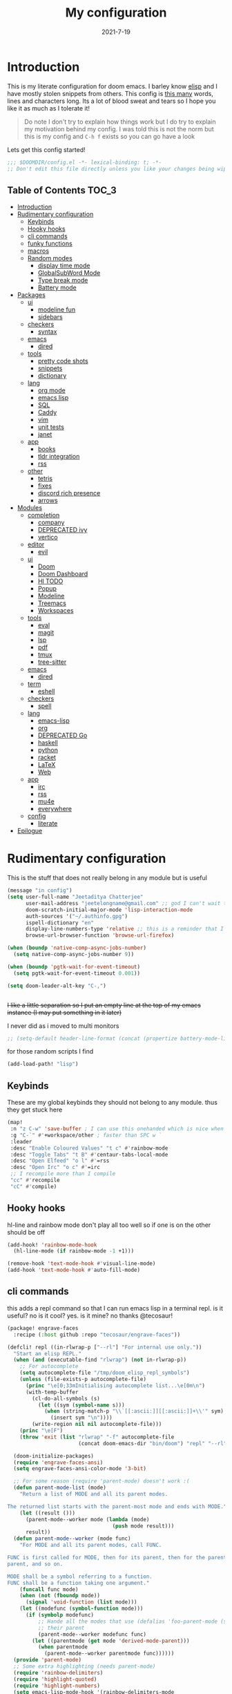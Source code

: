#+TITLE: My configuration
#+date: 2021-7-19
#+STARTUP: content
* Introduction
This is my literate configuration for doom emacs. I barley know [[https://learnxinyminutes.com/docs/elisp/][elisp]]  and I have
mostly stolen snippets from others. This config is [[elisp:(count-words (point-min) (point-max))][this many]] words, lines and
characters long. Its a lot of blood sweat and tears so I hope you like it as much
as I tolerate it!

#+begin_quote
Do note I don't try to explain how things work but I do try to explain my
motivation behind my config. I was told this is not the norm but this is my
config and =C-h f= exists so you can go have a look
#+end_quote

Lets get this config started!
#+BEGIN_SRC emacs-lisp
;;; $DOOMDIR/config.el -*- lexical-binding: t; -*-
;; Don't edit this file directly unless you like your changes being wiped
#+END_SRC

** Table of Contents :TOC_3:
- [[#introduction][Introduction]]
- [[#rudimentary-configuration][Rudimentary configuration]]
  - [[#keybinds][Keybinds]]
  - [[#hooky-hooks][Hooky hooks]]
  - [[#cli-commands][cli commands]]
  - [[#funky-functions][funky functions]]
  - [[#macros][macros]]
  - [[#random-modes][Random modes]]
    - [[#display-time-mode][display time mode]]
    - [[#globalsubword-mode][GlobalSubWord Mode]]
    - [[#type-break-mode][Type break mode]]
    - [[#battery-mode][Battery mode]]
- [[#packages][Packages]]
  - [[#ui][ui]]
    - [[#modeline-fun][modeline fun]]
    - [[#sidebars][sidebars]]
  - [[#checkers][checkers]]
    - [[#syntax][syntax]]
  - [[#emacs][emacs]]
    - [[#dired][dired]]
  - [[#tools][tools]]
    - [[#pretty-code-shots][pretty code shots]]
    - [[#snippets][snippets]]
    - [[#dictionary][dictionary]]
  - [[#lang][lang]]
    - [[#org-mode][org mode]]
    - [[#emacs-lisp][emacs lisp]]
    - [[#sql][SQL]]
    - [[#caddy][Caddy]]
    - [[#vim][vim]]
    - [[#unit-tests][unit tests]]
    - [[#janet][janet]]
  - [[#app][app]]
    - [[#books][books]]
    - [[#tldr-integration][tldr integration]]
    - [[#rss][rss]]
  - [[#other][other]]
    - [[#tetris][tetris]]
    - [[#fixes][fixes]]
    - [[#discord-rich-presence][discord rich presence]]
    - [[#arrows][arrows]]
- [[#modules][Modules]]
  - [[#completion][completion]]
    - [[#company][company]]
    - [[#deprecated-ivy][DEPRECATED ivy]]
    - [[#vertico][vertico]]
  - [[#editor][editor]]
    - [[#evil][evil]]
  - [[#ui-1][ui]]
    - [[#doom][Doom]]
    - [[#doom-dashboard][Doom Dashboard]]
    - [[#hl-todo][Hl TODO]]
    - [[#popup][Popup]]
    - [[#modeline][Modeline]]
    - [[#treemacs][Treemacs]]
    - [[#workspaces][Workspaces]]
  - [[#tools-1][tools]]
    - [[#eval][eval]]
    - [[#magit][magit]]
    - [[#lsp][lsp]]
    - [[#pdf][pdf]]
    - [[#tmux][tmux]]
    - [[#tree-sitter][tree-sitter]]
  - [[#emacs-1][emacs]]
    - [[#dired-1][dired]]
  - [[#term][term]]
    - [[#eshell][eshell]]
  - [[#checkers-1][checkers]]
    - [[#spell][spell]]
  - [[#lang-1][lang]]
    - [[#emacs-lisp-1][emacs-lisp]]
    - [[#org][org]]
    - [[#deprecated-go][DEPRECATED Go]]
    - [[#haskell][haskell]]
    - [[#python][python]]
    - [[#racket][racket]]
    - [[#latex][LaTeX]]
    - [[#web][Web]]
  - [[#app-1][app]]
    - [[#irc][irc]]
    - [[#rss-1][rss]]
    - [[#mu4e][mu4e]]
    - [[#everywhere][everywhere]]
  - [[#config][config]]
    - [[#literate][literate]]
- [[#epilogue][Epilogue]]

* Rudimentary configuration
This is the stuff that does not really belong in any module but is useful
#+BEGIN_SRC emacs-lisp
(message "in config")
(setq user-full-name "Jeetaditya Chatterjee"
      user-mail-address "jeetelongname@gmail.com" ;; god I can't wait to get away from gmail
      doom-scratch-initial-major-mode 'lisp-interaction-mode
      auth-sources '("~/.authinfo.gpg")
      ispell-dictionary "en"
      display-line-numbers-type 'relative ;; this is a reminder that I should try and use relative actions more
      browse-url-browser-function 'browse-url-firefox)

(when (boundp 'native-comp-async-jobs-number)
  (setq native-comp-async-jobs-number 9))

(when (boundp 'pgtk-wait-for-event-timeout)
  (setq pgtk-wait-for-event-timeout 0.001))

(setq doom-leader-alt-key "C-,")


#+END_SRC

+I like a little separation so I put an empty line at the top of my emacs+
+instance (I may put something in it later)+

I never did as i moved to multi monitors
#+BEGIN_SRC emacs-lisp
;; (setq-default header-line-format (concat (propertize battery-mode-line-format 'display '((space :align-to 0))) " ")))
#+END_SRC

for those random scripts I find
#+begin_src emacs-lisp
(add-load-path! "lisp")
#+end_src
** Keybinds
These are my global keybinds they should not belong to any module. thus they
get stuck here
#+BEGIN_SRC emacs-lisp
(map!
 :n "z C-w" 'save-buffer ; I can use this onehanded which is nice when I need to leave or eat or something
 :g "C-`" #'+workspace/other ; faster than SPC w `
 :leader
 :desc "Enable Coloured Values" "t c" #'rainbow-mode
 :desc "Toggle Tabs" "t B" #'centaur-tabs-local-mode
 :desc "Open Elfeed" "o l" #'=rss
 :desc "Open Irc" "o c" #'=irc
 ;; I recompile more than I compile
 "cc" #'recompile
 "cC" #'compile)
#+end_src
** Hooky hooks
hl-line and rainbow mode don't play all too well so if one is on the other
should be off
#+begin_src emacs-lisp
(add-hook! 'rainbow-mode-hook
  (hl-line-mode (if rainbow-mode -1 +1)))
#+end_src

#+BEGIN_SRC emacs-lisp
(remove-hook 'text-mode-hook #'visual-line-mode)
(add-hook 'text-mode-hook #'auto-fill-mode)
#+END_SRC
** cli commands
this adds a repl command so that I can run emacs lisp in a terminal repl. is it
useful? no is it cool? yes. is it mine? no thanks @tecosaur!

#+begin_src emacs-lisp :tangle packages.el
(package! engrave-faces
  :recipe (:host github :repo "tecosaur/engrave-faces"))
#+end_src

#+begin_src emacs-lisp :tangle cli.el
(defcli! repl ((in-rlwrap-p ["--rl"] "For internal use only."))
  "Start an elisp REPL."
  (when (and (executable-find "rlwrap") (not in-rlwrap-p))
    ;; For autocomplete
    (setq autocomplete-file "/tmp/doom_elisp_repl_symbols")
    (unless (file-exists-p autocomplete-file)
      (princ "\e[0;33mInitialising autocomplete list...\e[0m\n")
      (with-temp-buffer
        (cl-do-all-symbols (s)
          (let ((sym (symbol-name s)))
            (when (string-match-p "\\`[[:ascii:]][[:ascii:]]+\\'" sym)
              (insert sym "\n"))))
        (write-region nil nil autocomplete-file)))
    (princ "\e[F")
    (throw 'exit (list "rlwrap" "-f" autocomplete-file
                       (concat doom-emacs-dir "bin/doom") "repl" "--rl")))

  (doom-initialize-packages)
  (require 'engrave-faces-ansi)
  (setq engrave-faces-ansi-color-mode '3-bit)

  ;; For some reason (require 'parent-mode) doesn't work :(
  (defun parent-mode-list (mode)
    "Return a list of MODE and all its parent modes.

The returned list starts with the parent-most mode and ends with MODE."
    (let ((result ()))
      (parent-mode--worker mode (lambda (mode)
                                  (push mode result)))
      result))
  (defun parent-mode--worker (mode func)
    "For MODE and all its parent modes, call FUNC.

FUNC is first called for MODE, then for its parent, then for the parent's
parent, and so on.

MODE shall be a symbol referring to a function.
FUNC shall be a function taking one argument."
    (funcall func mode)
    (when (not (fboundp mode))
      (signal 'void-function (list mode)))
    (let ((modefunc (symbol-function mode)))
      (if (symbolp modefunc)
          ;; Hande all the modes that use (defalias 'foo-parent-mode (stuff)) as
          ;; their parent
          (parent-mode--worker modefunc func)
        (let ((parentmode (get mode 'derived-mode-parent)))
          (when parentmode
            (parent-mode--worker parentmode func))))))
  (provide 'parent-mode)
  ;; Some extra highlighting (needs parent-mode)
  (require 'rainbow-delimiters)
  (require 'highlight-quoted)
  (require 'highlight-numbers)
  (setq emacs-lisp-mode-hook '(rainbow-delimiters-mode
                               highlight-quoted-mode
                               highlight-numbers-mode))
  ;; Pretty print
  (defun pp-sexp (sexp)
    (with-temp-buffer
      (cl-prettyprint sexp)
      (emacs-lisp-mode)
      (font-lock-ensure)
      (with-current-buffer (engrave-faces-ansi-buffer)
        (princ (string-trim (buffer-string)))
        (kill-buffer (current-buffer)))))
  ;; Now do the REPL
  (defvar accumulated-input nil)
  (while t
    (condition-case nil
        (let ((input (if accumulated-input
                         (read-string "\e[31m .\e[0m  ")
                       (read-string "\e[31mλ:\e[0m "))))
          (setq input (concat accumulated-input
                              (when accumulated-input "\n")
                              input))
          (cond
           ((string-match-p "\\`[[:space:]]*\\'" input)
            nil)
           ((string= input "exit")
            (princ "\n") (kill-emacs 0))
           (t
            (condition-case err
                (let ((input-sexp (car (read-from-string input))))
                  (setq accumulated-input nil)
                  (pp-sexp (eval input-sexp))
                  (princ "\n"))
              ;; Caused when sexp in unbalanced
              (end-of-file (setq accumulated-input input))
              (error
               (cl-destructuring-bind (backtrace &optional type data . _)
                   (cons (doom-cli--backtrace) err)
                 (princ (concat "\e[1;31mERROR:\e[0m " (get type 'error-message)))
                 (princ "\n       ")
                 (pp-sexp (cons type data))
                 (when backtrace
                   (print! (bold "Backtrace:"))
                   (print-group!
                    (dolist (frame (seq-take backtrace 10))
                      (print!
                       "%0.74s" (replace-regexp-in-string
                                 "[\n\r]" "\\\\n"
                                 (format "%S" frame))))))
                 (princ "\n")))))))
      ;; C-d causes an end-of-file error
      (end-of-file (princ "exit\n") (kill-emacs 0)))
    (unless accumulated-input (princ "\n"))))
#+end_src
** funky functions
Because this is a literate config I can't re evaluate the buffer using
~eval-buffer~ (bound to =SPC m e b=) so I reload the file after its tangled (usually
on save)
(=m e b= becomes =h r c=)
#+BEGIN_SRC emacs-lisp :tangle autoload.el
;;;###autoload
(defun yeet/reload ()
  "A simple cmd to make reloading my config easier"
  (interactive)
  (load! "config" doom-private-dir)
  (message "Reloaded!"))
#+END_SRC

#+begin_src emacs-lisp
(map! :leader
      "h r c" #'yeet/reload)
#+end_src
some how this function is run on startup? not that I am complaining
#+BEGIN_SRC emacs-lisp :tangle autoload.el
;;;###autoload
(defun henlo ()
  "henlo."
  (interactive)
  (message "henlo"))

(henlo) ;; oh wait thats how

#+END_SRC

I don't have a problem ok I can =M-x stop= at any time
#+begin_src emacs-lisp :tangle autoload.el
;;;###autoload
(defun stop ()
  (interactive)
  (let ((name "*I can quit at any time*"))
    (switch-to-buffer (get-buffer-create name))
    (insert "I can stop at any time\nI am in control")))
#+end_src

thewe awe days whewe i nyeed to quickwy u-uwu a wawge a-amount of text w-wight in emacs
o-onwy wowks on an e-expwicit sewection a-at the moment [[https://github.com/Daniel-Liu-c0deb0t/uwu][this is the pwogwam i
use]] tho it couwd wowk with any uwu pwogwam t-that accepts s-stdin

#+begin_src emacs-lisp :tangle autoload.el
;;;###autoload
(defun uwu (start end)
  "Uwu the text between START and END."
  (interactive "r")
  (let ((str (buffer-substring-no-properties start end)))
    (goto-char start)
    (delete-region start end)
    (insert (format "%s" (shell-command-to-string ;; I have to pipe the text into uwuify unless making a temp-file is more your style
                          (concat "echo "
                                  "'" str "'"
                                  " | " (executable-find "uwuify")))))))
#+end_src

This snippet toggles between a vertical and horizontal window. Like most things
I did not write this I took it from [[https://www.emacswiki.org/emacs/ToggleWindowSplit][here]]
#+begin_src emacs-lisp :tangle autoload.el
;;;###autoload
(defun toggle-window-split ()
  (interactive)
  (if (= (count-windows) 2)
      (let* ((this-win-buffer (window-buffer))
             (next-win-buffer (window-buffer (next-window)))
             (this-win-edges (window-edges (selected-window)))
             (next-win-edges (window-edges (next-window)))
             (this-win-2nd (not (and (<= (car this-win-edges)
                                         (car next-win-edges))
                                     (<= (cadr this-win-edges)
                                         (cadr next-win-edges)))))
             (splitter
              (if (= (car this-win-edges)
                     (car (window-edges (next-window))))
                  'split-window-horizontally
                'split-window-vertically)))
        (delete-other-windows)
        (let ((first-win (selected-window)))
          (funcall splitter)
          (if this-win-2nd (other-window 1))
          (set-window-buffer (selected-window) this-win-buffer)
          (set-window-buffer (next-window) next-win-buffer)
          (select-window first-win)
          (if this-win-2nd (other-window 1))))))
#+end_src

#+begin_src emacs-lisp
(defun ar/consult-apple-search ()
  "Ivy interface for dynamically querying apple.com docs."
  (interactive)
  (require 'request)
  (require 'json)
  (require 'url-http)
  (consult--read "apple docs: "
            (lambda (input)
              (let* ((url (url-encode-url (format "https://developer.apple.com/search/search_data.php?q=%s" input)))
                     (c1-width (round (* (- (window-width) 9) 0.3)))
                     (c2-width (round (* (- (window-width) 9) 0.5)))
                     (c3-width (- (window-width) 9 c1-width c2-width)))
                (let ((request-curl-options (list "-H" (string-trim (url-http-user-agent-string)))))
                   (request url
                     :type "GET"
                     :parser 'json-read
                     :success (cl-function
                               (lambda (&key data &allow-other-keys)
                                 (ivy-update-candidates
                                  (mapcar (lambda (item)
                                            (let-alist item
                                              (propertize
                                               (format "%s   %s   %s"
                                                       (truncate-string-to-width (propertize (or .title "")
                                                                                             'face '(:foreground "yellow")) c1-width nil ?\s "…")
                                                       (truncate-string-to-width (or .description "") c2-width nil ?\s "…")
                                                       (truncate-string-to-width (propertize (string-join (or .api_ref_data.languages "") "/")
                                                                                             'face '(:foreground "cyan1")) c3-width nil ?\s "…"))
                                               'url .url)))
                                          (cdr (car data)))))))
                   0)))
            ;; :action (lambda (selection)
            ;;           (browse-url (concat "https://developer.apple.com"
            ;;                               (get-text-property 0 'url selection))))
            ;; :dynamic-collection t
            ;; :caller 'ar/counsel-apple-search)
  ))

#+end_src

#+begin_src emacs-lisp
(map! :leader
      "w C-t" nil
      "w C-t" #'toggle-window-split)
#+end_src

I need more cats in my life
#+begin_src emacs-lisp
(defvar yeet/insert-cat-width nil
  "the width of the cats")

(defun yeet/insert-cat ()
  (interactive)
  (insert-before-markers
   (shell-command-to-string
    (format "jp2a --width= %s https://cataas.com/cat" (if yeet/insert-cat-width
                                                          yeet/insert-cat-width
                                                        60)))))
#+end_src
** macros
this is a small helper macro that wraps ~with-temp-buffer~ with an implicit call
to ~buffer-string~ I did this as I see this patter all over the place and
#+begin_src emacs-lisp
(defmacro with-temp-buffer! (&rest BODY)
  "A wrapper around `with-temp-buffer' that implicitly calls `buffer-string'
This is in an effort to streamline a very common usecase"
  (declare (indent 0) (debug t))
  `(with-temp-buffer
     (progn ,@BODY)
     (buffer-string)))
#+end_src

#+begin_src emacs-lisp :tangle no
(message "%s" (with-temp-buffer!
                (insert "hello\n")
                (insert "world!")))
#+end_src

#+RESULTS:
: hello
: world!

#+begin_src emacs-lisp
;; I plan on upstreamin this.
(defmacro thread-as (initial-form var &rest forms)
  "Thread INITIAL-FORM through FORMS as VAR to there successor.
Example:
     (thread-as
       5
       my-var
       (+ my-var 20)
       (/ 25 my-var)
       (+ my-var 40))
Is equivalent to:
     (+ (/ 25 (+ 5 20)) 40 )
Note that unlike the other threading macro's that every call needs to
explicitly use the variable."
  `(let* ,(mapcar (lambda (form)
                    (list var form))
                  (cons initial-form forms))
     ,var))

(thread-as 3 my-var (+ 2 my-var) (+ 4 my-var))
#+end_src

** Random modes
*** display time mode
#+begin_src emacs-lisp
(display-time-mode +1)
#+end_src
*** GlobalSubWord Mode
#+begin_src emacs-lisp
(global-subword-mode +1)
#+end_src
*** TODO Type break mode
Type break reminds you too take a break once a certain threshold of keys has
been met. Its nice if its not too frequent
#+begin_src emacs-lisp
(use-package! type-break
  :defer
  :config
  (setq type-break-interval 1800 ;; half an hour between type breaks
        type-break-keystroke-threshold (cons 2000  14000))
  (type-break-mode 1))
#+end_src
*** Battery mode
I like my modeline busy
#+begin_src emacs-lisp
(display-battery-mode 1)
#+end_src
* Packages
I have quite a few packages that I use. These are the packages and there
subsequent configurations.
Here they are organised into the catagories and modules they would be if they
were doom modules
#+BEGIN_SRC emacs-lisp :tangle packages.el
;; -*- no-byte-compile: t; -*-
;;; $DOOMDIR/packages.el
#+END_SRC
** ui
*** modeline fun :modeline:
/whats life without a little colour?/
#+begin_src emacs-lisp :tangle packages.el
(package! nyan-mode)
(package! parrot)
#+end_src

#+begin_src emacs-lisp
(defvar yeet/birds '(default confused emacs nyan rotating science thumbsup))

(use-package! nyan-mode
  :after doom-modeline
  :config
  (setq nyan-bar-length 15
        nyan-wavy-trail t)
  (nyan-mode +1)
  (nyan-start-animation))

(use-package! parrot
  :defer t
  :config
  (parrot-set-parrot-type (nth (random (length yeet/birds)) yeet/birds)) ;; this chooses a random bird on startup
  (parrot-mode +1)
  (parrot-start-animation))

;; (add-to-list 'marginalia-prompt-categories '("bird" . bird))

(defun bird-annotations (cand)
  "Takes a CANDidate (which is a bird) and returns a description of said bird"
  (let ((yeet/birds+annotations (-zip-pairs yeet/birds '("default bird is best bird"
                                                         "they have got the spirit"
                                                         "EMACS BIRD EMACS BIRD"
                                                         "nananananan"
                                                         "you spin me right round right round like a record baby"
                                                         "science bitch!"
                                                         "He is just happy to be here"))))
    (cdr (assoc cand yeet/birds+annotations))))

;; (add-to-list 'marginalia-annotator-registry '(bird bird-annotations))
#+end_src

#+begin_src emacs-lisp :tangle autoload.el
;;;###autoload
(defun yeet/select-bird (bird)
  "Select BIRD from birds"
  (interactive (list (completing-read "Select bird: " birds)))
  (parrot-set-parrot-type bird))
#+end_src
*** sidebars :sidebars:
By virtue of these things I seem to have 3 different sidebars (4 if you include
treemacs) that I have taken a liking to so they get there own sub genre

#+begin_src emacs-lisp
(defun yeet/sidebar-toggle ()
  "toggle both ibuffer and dired sidebars"
  (interactive)
  (ibuffer-sidebar-toggle-sidebar)
  (dired-sidebar-toggle-sidebar))

(map! :leader "o p" nil
      :leader "o p" #'dired-sidebar-toggle-sidebar ;; this is more useful most of the time
      :leader "o P" #'yeet/sidebar-toggle) ;; this is when I need too do some buffer management
#+end_src

**** Dired sidebar
this is a replacement for treemacs. Now don't get me wrong. I like treemacs. Its
great but its /not dired/. This preserves a lot of the dired configuration I could
do and more importantly preserves keys which is nice
#+begin_src emacs-lisp :tangle packages.el
(package! dired-sidebar)
#+end_src

#+begin_src emacs-lisp
;; (after! dired-sidebar (add-hook! 'dired-sidebar-mode-hook (doom-modeline-mode -1)))

(use-package! dired-sidebar
  :defer t
  :commands dired-sidebar-toggle-sidebar
  :config
  (setq dired-sidebar-use-custom-modeline t
        dired-sidebar-should-follow-file t))
#+end_src

**** Ibuffer sidebar
this is the same thing as above made by the same [[https://github.com/jojojames][author]] and it works just like
dired sidebar.. for Ibuffer
#+begin_src emacs-lisp :tangle packages.el
(package! ibuffer-sidebar)
#+end_src

#+begin_src emacs-lisp
(use-package! ibuffer-sidebar
  :commands ibuffer-sidebar-toggle-sidebar
  :defer t)
#+end_src
**** TODO Org Sidebar
this does a bunch of org stuff like break stuff down into headings. there is a
bit of work to be done
#+begin_src emacs-lisp :tangle packages.el
(package! org-sidebar)
#+end_src


#+begin_src emacs-lisp
(use-package! org-sidebar
  :after org)
#+end_src

** checkers
*** syntax
I have swapped out flycheck for flymake for a couple of reasons
- its built in
- its an easy switch
- its probably what doom is going to switch to
- 4th reason
**** Autostart on buffer entry
#+begin_src emacs-lisp
(add-hook! (prog-mode text-mode) #'flymake-mode)

(after! lsp-mode
  (setq lsp-diagnostics-provider :flymake))
#+end_src
**** popon hover
#+begin_src emacs-lisp :tangle packages.el
(package! popon :recipe (:repo "https://codeberg.org/akib/emacs-popon"))
(package! flymake-popon :recipe (:repo "https://codeberg.org/akib/emacs-flymake-popon"))
#+end_src

#+begin_src emacs-lisp
(use-package! flymake-popon
  :hook (flymake-mode . flymake-popon-mode))
#+end_src
**** Flymake Vale
this replaces =:checkers grammer= and parts of =:checkers spell=
#+begin_src emacs-lisp :tangle packages.el
(package! flymake-vale :recipe (:host github :repo "tpeacock19/flymake-vale"))
#+end_src

#+begin_src emacs-lisp
(use-package! flymake-vale
  :hook ((text-mode       . flymake-vale-load)
         (latex-mode      . flymake-vale-load)
         (org-mode        . flymake-vale-load)
         (markdown-mode   . flymake-vale-load)
         (message-mode    . flymake-vale-load)))

(add-hook! 'org-msg-mode-hook
  (setq flymake-vale-file-ext ".org")
  (flymake-vale-load))
#+end_src

**** remove checkdoc in certain buffers
#+begin_src emacs-lisp
(add-hook! 'flymake-mode-hook
  (defun +emacs-lisp-reduce-flymake-errors-in-emacs-config-h ()
    (when (and (bound-and-true-p flymake-mode)
             (eq major-mode 'emacs-lisp-mode)
             (or (not default-directory)
                 (null (buffer-file-name (buffer-base-buffer)))
                 (cl-find-if (doom-partial #'file-in-directory-p default-directory)
                             +emacs-lisp-disable-flycheck-in-dirs)))
      (remove-hook 'flymake-diagnostic-functions #'elisp-flymake-checkdoc))))
#+end_src

** emacs
*** dired :dired:
I want drag and drop so I just wrapped dragon in elisp the drag commands work
wellish
#+begin_src emacs-lisp :tangle packages.el
;; (package! dired-dragon :recipe (:local-repo "~/code/emacs/dired-dragon"
;;                                 :build (:not compile)))
(package! dired-dragon :recipe (:host github :repo "jeetelongname/dired-dragon"
                                :build (:not compile)))
#+end_src

#+begin_src emacs-lisp
(use-package! dired-dragon
  :after dired
  :config
  (map! :map dired-mode-map
        (:prefix "C-s"
         :n "d" #'dired-dragon
         :n "s" #'dired-dragon-stay
         :n "i" #'dired-dragon-individual)))
#+end_src

** tools
*** pretty code shots
i missed the ability to make pretty code shots inside vscode now its come back to
me through this package. its pretty cool and works well (it only does one thing)
#+begin_src emacs-lisp :tangle packages.el
(package! carbon-now-sh)
#+end_src

+i wanted to work with these code images directly in emacs so i brought in eaf to+
+help. do note that there is a bug in the pypi version of the qtwebengine that+
+basically segfaults if you open carbon (and probably other sites) if you install
from the repos tho this problem goes away+

I just went back to firefox since eaf is deprecated in my config
#+begin_src emacs-lisp
(use-package! carbon-now-sh
  :config
  (defun yeet/carbon-use-eaf ()
    (interactive)
    (split-window-right)
    (let ((browse-url-browser-function 'browse-url-firefox))
      (browse-url (concat carbon-now-sh-baseurl "?code="
                          (url-hexify-string (carbon-now-sh--region))))))
  (map! :n "g C-c" #'yeet/carbon-use-eaf))
#+end_src

#+begin_src emacs-lisp :tangle packages.el
;; (package! screenshot. :recipe
;;   (:host github :repo "tecosaur/screenshot"))
#+end_src

#+begin_src emacs-lisp
;; (use-package! screenshot :defer)
#+end_src
*** snippets
I really need to play with snippets more
I need more gremlins
#+begin_src emacs-lisp :tangle packages.el
(package! aas)
(package! tempel)
#+end_src

#+begin_src emacs-lisp
(use-package! aas)
#+end_src
*** dictionary
tecosaurs [[https://github.com/tecosaur/lexic][lexic]] package is now powering my dictionary usage, This configuration
is basically stolen from [[https://tecosaur.github.io/emacs-config/config.html#dictionary][his config]] (like most things)

#+begin_src emacs-lisp :tangle packages.el
(package! lexic)
#+end_src

#+begin_src emacs-lisp
(use-package! lexic
  :commands lexic-search lexic-list-dictionary
  :config
  (map! :map lexic-mode-map
        :n "q" #'lexic-return-from-lexic
        :nv "RET" #'lexic-search-word-at-point
        :n "a" #'outline-show-all
        :n "h" (cmd! (outline-hide-sublevels 3))
        :n "o" #'lexic-toggle-entry
        :n "n" #'lexic-next-entry
        :n "N" (cmd! (lexic-next-entry t))
        :n "p" #'lexic-previous-entry
        :n "P" (cmd! (lexic-previous-entry t))
        :n "E" (cmd! (lexic-return-from-lexic) ; expand
                     (switch-to-buffer (lexic-get-buffer)))
        :n "M" (cmd! (lexic-return-from-lexic) ; minimise
                     (lexic-goto-lexic))
        :n "C-p" #'lexic-search-history-backwards
        :n "C-n" #'lexic-search-history-forwards
        :n "/" (cmd! (call-interactively #'lexic-search))))
#+end_src

#+begin_src emacs-lisp
(defadvice! +lookup/dictionary-definition-lexic (identifier &optional arg)
  "Look up the definition of the word at point (or selection) using `lexic-search'."
  :override #'+lookup/dictionary-definition
  (interactive
   (list (or (doom-thing-at-point-or-region 'word)
             (read-string "Look up in dictionary: "))
         current-prefix-arg))
  (lexic-search identifier nil nil t))
  #+end_src

** lang
*** org mode
**** TODO Company org block
#+begin_src emacs-lisp :tangle packages.el
(package! company-org-block)
#+end_src

#+begin_src emacs-lisp
(use-package! company-org-block
  :after org
  :config
  (setq company-org-block-edit-style 'auto))

(after! org
  (set-company-backend! 'org-mode-hook '(company-org-block company-capf))

  ;; (setq org-babel-load-languages
  ;;       '((elisp   . t)
  ;;         (python  . t)
  ;;         (ruby    . t)
  ;;         (haskell . t)
  ;;         (scheme  . t)
  ;;         (latex   . t)))
  )

#+end_src

**** Org pandoc import
#+begin_src emacs-lisp :tangle packages.el
(package! org-pandoc-import
  :recipe (:host github
           :repo "tecosaur/org-pandoc-import"
           :files ("*.el" "filters" "preprocessors")))
#+end_src

#+begin_src emacs-lisp
(use-package! org-pandoc-import :after org)
#+end_src

**** org roam :org:roam:
#+begin_src emacs-lisp :tangle packages.el
(unpin! org-roam)
(package! websocket)
(package! org-roam-ui :recipe (:host github :repo "org-roam/org-roam-ui" :files ("*.el" "out")))
#+end_src

#+begin_src emacs-lisp
(use-package! websocket
  :after org-roam)

(use-package! org-roam-ui
  :after org-roam
  :config
  (setq org-roam-ui-sync-theme t
        org-roam-ui-follow t
        org-roam-ui-update-on-save t
        org-roam-ui-open-on-start t))
#+end_src
**** org modern

#+begin_src emacs-lisp :tangle packages.el
(package! org-modern)
#+end_src

#+begin_src emacs-lisp
(use-package! org-modern :defer t)
#+end_src
**** org-remark
#+begin_src emacs-lisp :tangle packages.el
(package! org-remark)
#+end_src

#+begin_src emacs-lisp
(use-package! org-remark
   :defer t
   :init
   (map! :g "C-c n m" #'org-remark-mark
         (:after org-remark
          (:map org-remap-mode-map
           (:prefix "C-c n"
            :g "o" #'org-remark-open
            :g "]" #'org-remark-view-next
            :g "[" #'org-remark-view-previous
            :g "r" #'org-remark-remove)))))
#+end_src

*** emacs lisp :emacsLisp:
in the ever growing emacs ecosystem the amount of prefixes you can use are
shrinking and as microcosoms open up and connections need to be reenforced it
all leads us down the slippery slope of ever lengthening prefixes. this godly
package shortens them to make reading code a lot easier
#+begin_src emacs-lisp :tangle packages.el
(package! nameless)
#+end_src

#+begin_src emacs-lisp
(use-package! nameless
  :defer t
  :hook (emacs-lisp-mode-hook . nameless-mode)
  :config
  (setq nameless-global-aliases '(("d" . "doom"))
        nameless-private-prefix t)

  (map! :map emacs-lisp-mode-map
        :localleader
        "i" #'nameless-insert-name))
#+end_src
*** TODO SQL
#+begin_src emacs-lisp
(after! sql
  (add-to-list 'sql-connection-alist
               '(psql (sql-product 'postgres)
                      (sql-port 22)
                      (sql-server (read-from-minibuffer "server ip: ")))))
#+end_src

*** Caddy
Caddy is a webserver with its own file format
#+begin_src emacs-lisp :tangle packages.el
(package! caddyfile-mode)
#+end_src

#+begin_src emacs-lisp
(use-package! caddyfile-mode
  :mode (("Caddyfile\\'" . caddyfile-mode)
         ("caddy\\.conf\\'" . caddyfile-mode)))
#+end_src
*** TODO vim
because sacrilege is fun
(this is mostly a mental exercise but it does work...) I can (alleged) also get lsp
support as well so this may be a fun project to take on
#+begin_src emacs-lisp :tangle packages.el
(package! vimrc-mode)
#+end_src

#+begin_src emacs-lisp
(use-package! vimrc-mode
  :mode "\\.vim$\\'"
  :config)
;; (sp-local-pair 'vimrc-mode "\"" nil :actions :rem))
#+end_src
*** TODO unit tests
While I am in fact an incompetent programmer I do enjoy the sysiphisan task of
writing tests +thanks in no small part to the ease that cucumber makes it+
I was so ready to use it but it did not want too work with my ruby project :(

#+begin_src emacs-lisp :tangle packages.el
(package! feature-mode)
#+end_src

#+begin_src emacs-lisp
(use-package! feature-mode
  :mode "\\.feature$\\'")
#+end_src
*** COMMENT Brainfuck
me get errors need fix
#+begin_src emacs-lisp :tangle packages.el
(package! brainfuck-mode)
#+end_src

#+begin_src emacs-lisp
(use-package! brainfuck-mode
  :mode "\\.bf$\\'")
#+end_src
*** janet
#+begin_src emacs-lisp :tangle packages.el
(package! janet-mode :recipe
  (:host github :repo "ALSchwalm/janet-mode"))
#+end_src

#+begin_src emacs-lisp
(use-package! janet-mode
  :mode "\\.janet$\\'")
#+end_src

** app
*** books :books:
I am starting to read more books and papers online so it makes sense to include
improve the experience somewhat
#+begin_src emacs-lisp :tangle packages.el
(package! nov)
(package! calibredb)
(package! olivetti)
(package! mixed-pitch)
#+end_src

Calibredb provides a nice interface for exploring adding and working with ebooks
I have stolen most of these keybinding from [[https://tecosaur.github.io/emacs-config/config.html#ebooks][@tecosaur]] (thanks for doing this
work so I don't have to) I have slightly modified them though to fit my needs.
#+begin_src emacs-lisp
(use-package! calibredb
  :defer t
  :config
  (setq calibredb-root-dir "~/Documents/reading/calibre"
        calibredb-db-dir   (expand-file-name "metadata.db" calibredb-root-dir))
  ;; the view for all books
  (map! :map calibredb-search-mode-map
        :ne "?" #'calibredb-entry-dispatch
        :ne "a" nil
        :ne "a" #'calibredb-add
        :ne "A" nil
        :ne "A" #'calibredb-add-dir
        :ne "." #'calibredb-open-dired
        :ne "e" #'calibredb-export-dispatch
        :ne "m" #'calibredb-mark-at-point
        :ne "o" #'calibredb-find-file
        :ne "O" #'calibredb-find-file-other-frame
        :ne "q" #'calibredb-search-quit
        :ne "s" nil
        :ne "s" #'calibredb-sort-dispatch
        :ne "S" #'calibredb-set-metadata-dispatch
        :ne "u" #'calibredb-unmark-at-point
        :ne "V" #'calibredb-open-file-with-default-tool
        :ne [tab] #'calibredb-toggle-view-at-point)
  ;; the veiw for one book
  (map! :map calibredb-show-mode-map
        :ne [mouse-3] #'calibredb-search-mouse
        :ne "RET" #'calibredb-find-file
        :ne "?" #'calibredb-dispatch
        :ne "a" #'calibredb-add
        :ne "A" #'calibredb-add-dir
        :ne "c" #'calibredb-clone
        :ne "d" #'calibredb-remove
        :ne "D" #'calibredb-remove-marked-items
        :ne "j" #'calibredb-next-entry
        :ne "k" #'calibredb-previous-entry
        :ne "l" #'calibredb-virtual-library-list
        :ne "L" #'calibredb-library-list
        :ne "n" #'calibredb-virtual-library-next
        :ne "N" #'calibredb-library-next
        :ne "p" #'calibredb-virtual-library-previous
        :ne "P" #'calibredb-library-previous
        :ne "s" #'calibredb-set-metadata-dispatch
        :ne "S" #'calibredb-switch-library
        :ne "o" #'calibredb-find-file
        :ne "O" #'calibredb-find-file-other-frame
        :ne "v" #'calibredb-view
        :ne "V" #'calibredb-open-file-with-default-tool
        :ne "." #'calibredb-open-dired
        :ne "b" #'calibredb-catalog-bib-dispatch
        :ne "e" #'calibredb-export-dispatch
        :ne "r" #'calibredb-search-refresh-and-clear-filter
        :ne "R" #'calibredb-search-clear-filter
        :ne "q" nil
        :ne "q" #'calibredb-search-quit
        :ne "m" #'calibredb-mark-and-forward
        :ne "f" #'calibredb-toggle-favorite-at-point
        :ne "x" #'calibredb-toggle-archive-at-point
        :ne "h" #'calibredb-toggle-highlight-at-point
        :ne "u" #'calibredb-unmark-and-forward
        :ne "i" #'calibredb-edit-annotation
        :ne "DEL" #'calibredb-unmark-and-backward
        :ne [backtab] #'calibredb-toggle-view
        :ne [tab] #'calibredb-toggle-view-at-point
        :ne "M-n" #'calibredb-show-next-entry
        :ne "M-p" #'calibredb-show-previous-entry
        :ne "/" #'calibredb-search-live-filter
        :ne "M-t" #'calibredb-set-metadata--tags
        :ne "M-a" #'calibredb-set-metadata--author_sort
        :ne "M-A" #'calibredb-set-metadata--authors
        :ne "M-T" #'calibredb-set-metadata--title
        :ne "M-c" #'calibredb-set-metadata--comments))

(defun +book/quit ())

(defun =book ()
  (interactive)
  (if (featurep! :ui workspaces)
      (progn
        (+workspace-switch "*book*" t)
        (doom/switch-to-scratch-buffer)
        (calibredb)
        (+workspace/display))
    (calibredb)))

;; I read books more than I read files in my buffer
(map! :leader
      "ob" nil
      "ob" #'=book
      "oB" #'browse-url-of-file)
#+end_src

#+RESULTS:
: browse-url-of-file

Nov is how we do the reading!
I don't configre it too much for the time being though I do plan on adding a
setup function that changes the theme and makes it pretty
#+begin_src emacs-lisp
(use-package! nov
  :mode ("\\.epub\\'" . nov-mode)
  :config
  (add-hook! 'nov-mode-hook #'olivetti-mode ;; Centers the text making it easier to read
    (mixed-pitch-mode +1)
    (defun yeet/nov-setup ()
      (setq-local olivetti-body-width 125))))

(after! olivetti)
#+end_src

#+RESULTS:
*** tldr integration
Ever wanted to.. not read a man page? me too. tldr is a good middle ground between
a lot of useless information and .. no information. Now in emacs!
#+BEGIN_SRC emacs-lisp :tangle packages.el
(package! tldr)
#+END_SRC

#+begin_src emacs-lisp
(use-package! tldr
  :config
  (setq tldr-directory-path (expand-file-name "tldr/" doom-etc-dir)) ;; don't be cluttering my work tree
  (setq tldr-enabled-categories '("common" "linux")))
#+end_src
*** rss
#+begin_src emacs-lisp :tangle packages.el
(package! elfeed-tube :recipe (:host github :repo "karthink/elfeed-tube"))
#+end_src

#+begin_src emacs-lisp
(use-package elfeed-tube
  :after elfeed
  :config
  (setq elfeed-tube-auto-fetch-p t) ;;  t is auto-fetch (default)
  (elfeed-tube-setup)

  :bind (:map elfeed-show-mode-map
         ("F" . elfeed-tube-fetch)
         ([remap save-buffer] . elfeed-tube-save)
         :map elfeed-search-mode-map
         ("F" . elfeed-tube-fetch)
         ([remap save-buffer] . elfeed-tube-save)))
#+end_src
** other
*** tetris
who does not like a good game of tetris
#+begin_src emacs-lisp
;; center the board
(add-hook! 'tetris-mode-hook
           (defun yeet/center-tetris ()
             (setq-local olivetti-body-width 102)
             (olivetti-mode +1)))

(map! :after tetris
      :map tetris-mode-map
      :n "g" #'tetris-move-bottom
      :n "n" #'tetris-start-game
      :n "p" #'tetris-pause-game)
#+end_src

*** fixes
#+begin_src emacs-lisp :tangle packages.el
(package! xref :pin "a82f459b37b31546bf274388baf8aca79e9c30d9")
#+end_src

#+begin_src emacs-lisp :tangle packages.el
(package! gitconfig-mode
  :recipe (:host github :repo "magit/git-modes"
           :files ("gitconfig-mode.el")))
(package! gitignore-mode
  :recipe (:host github :repo "magit/git-modes"
           :files ("gitignore-mode.el")))

;; This is temporarily necessary due to an unrelated bug.
(unpin! gitignore-mode gitconfig-mode)
#+end_src
*** discord rich presence
Why use emacs when you can't tell everyone your using emacs?
I am now using elcord because.. peer pressure? I don't know but the config is
nice
#+begin_src emacs-lisp :tangle packages.el
(package! elcord)
#+end_src
I use non daemon sessions for testing I would much rather it would not be used
(and block the closing of emacs)

#+begin_src emacs-lisp
(when (daemonp)
  (use-package! elcord ;; FIXME: flatpak discord can't pick up the calls :(
    :config
    (defun yeet/elcord-buffer-info ()
      "Get the buffer name or whether we are editing it or not and return a formatted string."
      (format "%s %s" (if buffer-read-only
                          "Reading"
                        "Editing")
              (buffer-name)))

    (setq elcord-quiet t
          elcord-use-major-mode-as-main-icon nil
          elcord-show-small-icon t
          elcord-buffer-details-format-function #'yeet/elcord-buffer-info)

    (elcord-mode +1)))
#+end_src
*** arrows
#+begin_src emacs-lisp :tangle packages.el
(package! arr :recipe (:local-repo "~/code/emacs/arrows"))
#+end_src

* Modules
These are the configurations for the doom specific modules. some are big like
mu4e, some are small like dired. some are well sized. They are all loved tho!
(except the deprecated ones.)
** completion :completion:
*** company :company:
Deals with completions something I like. I elect for manual completion but
defer the idle delay for those real brain fart seconds
#+BEGIN_SRC emacs-lisp
(after! company
  (setq company-idle-delay 6 ; I like my autocomplete like my tea. Mostly made by me but appreciated when someone else makes it for me
        ;; company-minimum-prefix-length 2
        company-show-numbers t))
#+END_SRC
*** DEPRECATED ivy :ivy:
Ivy is nice but +selectrum+ vertico is my friend
#+BEGIN_SRC emacs-lisp
(after! ivy
  (setq ivy-height 20
        ivy-wrap nil
        ivy-magic-slash-non-match-action t)
  (add-to-list 'ivy-re-builders-alist '(counsel-projectile-find-file . ivy--regex-plus)))
#+END_SRC

this is to make prescient a little more intelligent
#+BEGIN_SRC emacs-lisp
(setq-default history-length 10000)
(setq-default prescient-history-length 10000)
#+END_SRC
*** vertico :vertico:
#+begin_src emacs-lisp
(defvar-local consult-toggle-preview-orig nil)

(defun consult-toggle-preview ()
  "Command to enable/disable preview."
  (interactive)
  (if consult-toggle-preview-orig
      (setq consult--preview-function consult-toggle-preview-orig
            consult-toggle-preview-orig nil)
    (setq consult-toggle-preview-orig consult--preview-function
          consult--preview-function #'ignore)))

;; Bind to `vertico-map' or `selectrum-minibuffer-map'
(after! vertico
  (define-key vertico-map (kbd "M-o c") #'consult-toggle-preview))
#+end_src
**** marginalia
These are some small tweaks to marginalia I will probably add more as its kind
of fun!
#+begin_src emacs-lisp
(defun yeet/face-annotator (cand)
  "Annotate faces with dummy text and face documentation"
  (when-let (sym (intern-soft cand))
    (marginalia--fields
     ("The Quick Brown Fox Jumped Over The Lazy Dog" :face sym)
     ((documentation-property sym 'face-documentation)
      :truncate marginalia-truncate-width :face 'marginalia-documentation))))

(after! marginalia
  (add-to-list 'marginalia-annotator-registry
               '(face yeet/face-annotator marginalia-annotate-face builtin none)))
#+end_src
** editor :editor:
*** evil :evil:
Frankly I don't know why this is not default
(it automatically switches to a split)
#+BEGIN_SRC emacs-lisp
(after! evil
  (setq evil-split-window-below  t
        evil-vsplit-window-right t
        evil-disable-insert-state-bindings t
        evil-want-fine-undo t))
#+END_SRC
** ui :ui:
*** Doom :doom:
This is the main module to say what Doom looks like! I put all of my font
settings and all of that fun stuff here

+Inconsolata is the best font that *I* have used... but it does not italic well.+
+if you do know of a better way. do get in touch!+

Iosevka is my new best friend

#+BEGIN_SRC emacs-lisp
 ;; Change out fonts quickly
 (setq yeet/font-name "Iosevka")

 (setq! doom-font (font-spec :family yeet/font-name :size 16)
        doom-big-font (font-spec :family yeet/font-name :size 25)
        doom-variable-pitch-font (font-spec :family "Merriweather" :size 17))

;; HACK to get rid of weird black circles in mu4e screen.
 (delete "Noto Emoji" doom-emoji-fallback-font-families)
 (delete "Noto Color Emoji" doom-emoji-fallback-font-families)
#+end_src

the comments for horizon are borderline unreadable so now we have brighter
comments
#+begin_src emacs-lisp
(after! doom-themes
  (setq! doom-themes-enable-bold t
         doom-themes-enable-italic t
         doom-horizon-brighter-comments t
         doom-flatwhite-brighter-modeline t))
#+end_src

I wanted my comments and keywords to be italics.
#+begin_src  emacs-lisp
(custom-set-faces!
  '(font-lock-comment-face :slant italic)
  '(font-lock-keyword-face :slant italic))
#+END_SRC

My theme
this will load up 2 different themes one for the terminal and one for the gui.
turns out that the emacs client works differently so this is not something that
I can use... still works tho
#+begin_src emacs-lisp :tangle packages.el
(package! horizon-theme)
(unpin! doom-themes)
(package! tao-theme)
#+end_src

#+BEGIN_SRC emacs-lisp
(setq doom-theme (if (or (daemonp) (display-graphic-p))
                     'doom-horizon
                   'horizon))

(use-package! tao-theme ; messing around with tao
  :defer
  :config
  (setq tao-theme-use-sepia t
        tao-theme-sepia-depth 50))

;; (setq doom-theme 'tao-yang)
#+end_src

*** Doom Dashboard :dashboard:

my splash image can be found [[https://github.com/jeetelongname/doom-banners ][here]]
#+BEGIN_SRC emacs-lisp
(setq fancy-splash-image "~/code/other/doom-banners/splashes/emacs/emacs-gnu-logo.png")
#+END_SRC

A futile reminder to get back to work
#+begin_src emacs-lisp
(add-hook! '+doom-dashboard-functions :append
  (insert "\n" (+doom-dashboard--center +doom-dashboard--width "Get back to work")))
#+end_src

This is again stolen from Tecosaur. All it does is insert a little message from
a couple of online apis.
#+begin_src emacs-lisp
(defvar phrase-api-url
  (nth (random 3)
       '(("https://corporatebs-generator.sameerkumar.website/" :phrase)
         ("https://useless-facts.sameerkumar.website/api" :data)
         ("https://dev-excuses-api.herokuapp.com/" :text))))

(defmacro phrase-generate-callback (token &optional format-fn ignore-read-only callback buffer-name)
  `(lambda (status)
     (unless (plist-get status :error)
       (goto-char url-http-end-of-headers)
       (let ((phrase (plist-get (json-parse-buffer :object-type 'plist) (cadr phrase-api-url)))
             (inhibit-read-only ,(when (eval ignore-read-only) t)))
         (setq phrase-last (cons phrase (float-time)))
         (with-current-buffer ,(or (eval buffer-name) (buffer-name (current-buffer)))
           (save-excursion
             (goto-char (point-min))
             (when (search-forward ,token nil t)
               (with-silent-modifications
                 (replace-match "")
                 (insert ,(if format-fn format-fn 'phrase)))))
           ,callback)))))

(defvar phrase-last nil)
(defvar phrase-timeout 5)

(defmacro phrase-insert-async (&optional format-fn token ignore-read-only callback buffer-name)
  `(let ((inhibit-message t))
     (if (and phrase-last
              (> phrase-timeout (- (float-time) (cdr phrase-last))))
         (let ((phrase (car phrase-last)))
           ,(if format-fn format-fn 'phrase))
       (url-retrieve (car phrase-api-url)
                     (phrase-generate-callback ,(or token "\ufeff") ,format-fn ,ignore-read-only ,callback ,buffer-name))
       ;; For reference, \ufeff = Zero-width no-break space / BOM
       ,(or token "\ufeff"))))

(defun doom-dashboard-phrase ()
  (phrase-insert-async
   (progn
     (setq-local phrase-position (point))
     (mapconcat
      (lambda (line)
        (+doom-dashboard--center
         +doom-dashboard--width
         (with-temp-buffer
           (insert-text-button
            line
            'action
            (lambda (_)
              (setq phrase-last nil)
              (+doom-dashboard-reload t))
            'face 'doom-dashboard-menu-title
            'mouse-face 'doom-dashboard-menu-title
            'help-echo "Random phrase"
            'follow-link t)
           (buffer-string))))
      (split-string
       (with-temp-buffer
         (insert phrase)
         (setq fill-column (min 70 (/ (* 2 (window-width)) 3)))
         (fill-region (point-min) (point-max))
         (buffer-string))
       "\n")
      "\n"))
   nil t
   (progn
     (goto-char phrase-position)
     (forward-whitespace 1))
   +doom-dashboard-name))

(defadvice! doom-dashboard-widget-loaded-with-phrase ()
  :override #'doom-dashboard-widget-loaded
  (setq line-spacing 0.2)
  (insert
   "\n\n"
   (propertize
    (+doom-dashboard--center
     +doom-dashboard--width
     (doom-display-benchmark-h 'return))
    'face 'doom-dashboard-loaded)
   "\n"
   (doom-dashboard-phrase)
   "\n"))
#+end_src

I removed the helpful menu. I only use it for.. nothing. lets make it C L E A N
#+begin_src emacs-lisp
(remove-hook '+doom-dashboard-functions #'doom-dashboard-widget-shortmenu)
(setq-hook! '+doom-dashboard-mode-hook evil-normal-state-cursor (list nil))
#+end_src
*** Hl TODO
I want a done face for TODO's that are now done ala org mode
#+begin_src emacs-lisp
(after! hl-todo
  (add-to-list 'hl-todo-keyword-faces `("DONE" org-done bold)))
#+end_src
*** Popup
#+begin_src emacs-lisp
;; (set-popup-rule! "\\*info*\\" :side 'right)
#+end_src
*** Modeline :modeline:
My modeline does a lot...
#+BEGIN_SRC emacs-lisp
(after! doom-modeline
  (setq doom-modeline-buffer-file-name-style 'auto
        doom-modeline-height 30
        doom-modeline-icon t
        doom-modeline-modal-icon nil
        doom-modeline-env-version t
        doom-modeline-buffer-modification-icon t
        doom-modeline-enable-word-count t
        doom-modeline-continuous-word-count-modes '(text-mode)
        doom-modeline-icon (display-graphic-p)
        doom-modeline-persp-name t
        doom-modeline-persp-icon t
        doom-modeline-github t
        doom-modeline-mu4e t))
#+END_SRC
This was all for a little padding. I could remove the stuff I don't need but
whats the fun in that?

#+begin_src emacs-lisp
(after! doom-modeline
  (doom-modeline-def-modeline 'main
    '(bar workspace-name window-number modals matches buffer-info remote-host buffer-position word-count parrot selection-info)
    '(misc-info vcs persp-name grip irc mu4e github debug repl lsp minor-modes input-method indent-info buffer-encoding checker major-mode process " " bar " ")))
#+end_src

I stole this from @tecosaur Its frankly a great addition (this is a theme
throughout @tecosaurs config)
As we expect that the encoding is UTF-8 we remove it from the modeline untill we
get something that is not normal
#+BEGIN_SRC emacs-lisp

(defun doom-modeline-conditional-buffer-encoding ()
  "We expect the encoding to be LF UTF-8, so only show the modeline when this is not the case"
  (setq-local doom-modeline-buffer-encoding
              (unless (or (eq buffer-file-coding-system 'utf-8-unix)
                          (eq buffer-file-coding-system 'utf-8)))))

(add-hook! 'after-change-major-mode-hook #'doom-modeline-conditional-buffer-encoding)
#+END_SRC

the persp name was too dark for my liking
#+begin_src emacs-lisp
(custom-set-faces! `(doom-modeline-persp-name :foreground ,(doom-color 'red) :weight bold )
  `(doom-modeline-buffer-modified   :foreground ,(doom-color 'orange))
  `(doom-modeline-buffer-major-mode :foreground ,(doom-color 'blue)))
#+end_src

*** Treemacs :treemacs:sidebars:
this provides a vscode like sidebar. I actually use dired a lot more but I guess
its still useful for presentation's (dired sidebar is actually all I need)
#+BEGIN_SRC emacs-lisp
(after! treemacs
  (setq +treemacs-git-mode 'extended
        treemacs-width 30))
#+END_SRC
*** Workspaces :workspaces:
This hot little number shows the workspaces whenever =SPC TAB= is hit. it makes
=SPC TAB TAB= redundant. I then remap it too something a little more useful

Thanks too @igorlamedia for it
#+begin_src emacs-lisp
(defadvice! rigor/which-key-show-workspace (orig-fun &rest pages-obj)
  "Show my workspaces in the echo thingy"
  :around #'which-key--process-page
  (let ((out (apply orig-fun pages-obj))
        (prefix-title (which-key--pages-prefix-title (car pages-obj))))
    (if (not (string-equal prefix-title "workspace"))
        out
      (cons (car out)
            (lambda ()
              (funcall (cdr out))
              (which-key--echo (concat (current-message) " " (+workspace--tabline))))))))

(map! :leader "TAB TAB" nil
      :leader "TAB TAB" #'+workspace/switch-to)
#+end_src
** tools :tools:
*** eval :eval:
I did not like the overlay as its greyed self so I picked something that would
stick out a little more
#+begin_src emacs-lisp
(custom-set-faces! `(eros-result-overlay-face
                     :foreground ,(doom-color 'violet)))
#+end_src

#+begin_src emacs-lisp
(after! eros
  (setq eros-eval-result-prefix "->  "))
#+end_src
*** magit
#+begin_src emacs-lisp
(map! :leader "gw" #'magit-worktree)
#+end_src
*** lsp :lsp:
file watchers crash emacs. I never know what they do anyway
#+begin_src emacs-lisp
(setq lsp-enable-file-watchers nil)

;; I also don't want suggested servers
(after! lsp-mode
  (setq lsp-enable-suggest-server-download nil))
#+end_src
*** pdf :pdf:
custom modeline for pdf files stolen from tecosaur and hopefully it will become
a default
#+begin_src emacs-lisp :tangle packages.el
(unpin! pdf-tools)
#+end_src

#+begin_src emacs-lisp
(after! (pdf-tools doom-modeline)
  (doom-modeline-def-segment pdf-icon
    (concat
     (doom-modeline-spc)
     (doom-modeline-icon 'octicon "file-pdf" nil nil
                         :face (if (doom-modeline--active)
                                   'all-the-icons-red
                                 'mode-line-inactive)
                         :v-adjust 0.02)))

  (doom-modeline-def-segment buffer-name
    (concat
     (doom-modeline-spc)
     (doom-modeline--buffer-name)))

  (defun doom-modeline-update-pdf-pages ()
    "Update PDF pages."
    (setq doom-modeline--pdf-pages
          (concat " P"
                  (number-to-string (eval `(pdf-view-current-page)))
                  (propertize (concat "/" (number-to-string (pdf-cache-number-of-pages))) 'face 'doom-modeline-buffer-minor-mode))))

  (doom-modeline-def-segment pdf-pages
    "Display PDF pages."
    (if (doom-modeline--active) doom-modeline--pdf-pages
      (propertize doom-modeline--pdf-pages 'face 'mode-line-inactive)))

  (doom-modeline-def-modeline 'pdf
    '(bar window-number matches pdf-pages pdf-icon buffer-name)
    '(misc-info major-mode process vcs))

  (defun doom-set-pdf-modeline-h ()
    "sets the pdf modeline"
    (doom-modeline-set-modeline 'pdf))

  (add-hook! 'pdf-view-mode-hook 'doom-set-pdf-modeline-h))
#+end_src

*** tmux :tmux:
Sadly I can't live in emacs entirely. I have to use an outside terminal
this just makes it a little easier to orchestrate  my life in emacs
#+begin_src emacs-lisp
(after! evil
  (evil-ex-define-cmd "run" #'+tmux:run))
#+end_src
*** tree-sitter :treesitter:
current hack in testing
#+begin_src emacs-lisp
(after! tree-sitter
  (pushnew! tree-sitter-major-mode-language-alist
            '(scss-mode . css)))

(after! evil-textobj-tree-sitter
  (pushnew! evil-textobj-tree-sitter-major-mode-language-alist
            '(scss-mode . css)))
#+end_src

#+begin_src emacs-lisp :tangle packages.el
(package! hideshow-tree-sitter
  :recipe
  (:local-repo "~/code/emacs/hideshow-tree-sitter"
   :files ( "*.el" "queries")))

(package! tree-sitter-playground :recipe (:local-repo "~/code/emacs/tree-sitter-playground"
                                          :build (:not compile)))
#+end_src

#+begin_src emacs-lisp
(use-package! hideshow-tree-sitter :after tree-sitter)
(use-package! tree-sitter-playground
  :after tree-sitter
  :config
  (setq tree-sitter-playground-jump-buttons t
        tree-sitter-playground-highlight-jump-region t))
#+end_src

The yellow used for function calls was the same colour used for strings (in
~doom-horizon~) so I changed it to blue for parity with function definition
#+begin_src emacs-lisp
(custom-set-faces!  `(tree-sitter-hl-face:function.call :foreground ,(doom-color 'blue)))

(after! evil-textobj-tree-sitter
  (map! (:map +tree-sitter-outer-text-objects-map
         "m" (+tree-sitter-get-textobj "import"
                                       '((python-mode . [(import_statement) @import])
                                         (rust-mode . [(use_declaration) @import]))))))
#+end_src

** emacs :emacs:
*** dired :dired:
If I open 2 instances of dired in two different locations then move/copy/symlink
a file. dired will point the move to the other location
#+begin_src emacs-lisp
(setq dired-dwim-target t)
#+end_src

I don't need all the file information all the time. thus I hide it by default
I may configure it too show some but not all (like the date)

#+begin_quote
Do note you can use =(= to toggle the information
#+end_quote

#+begin_src emacs-lisp
(add-hook! 'dired-mode-hook #'dired-hide-details-mode)
#+end_src

work on something to put in the dired header line
#+begin_src emacs-lisp
;; (setq-hook! 'dired-mode-hook
;;   header-line-format (concat (propertize )))
#+end_src
** term :term:
*** eshell :eshell:
eshell is a repl like shell. it works like a shell but you can use elisp in line
and it does not handle tui apps (like htop) usually defering to ~ansi-term~
#+begin_src emacs-lisp
(set-eshell-alias!
 "cls" "clear") ; this is what I use in my regular shell
#+end_src

**** TODO Shell prompt
Lets port my [[https://github.com/jeetelongname/yeet-theme][shell prompt]] for eshell
#+begin_src emacs-lisp
(defun yeet/current-git-branch ()
  "liteally just to change the format string"
  (let ((fstring " (%s)"))
    (cl-destructuring-bind (status . output)
        (doom-call-process "git" "symbolic-ref" "-q" "--short" "HEAD")
      (if (equal status 0)
          (format fstring output)
        (cl-destructuring-bind (status . output)
            (doom-call-process "git" "describe" "--all" "--always" "HEAD")
          (if (equal status 0)
              (format fstring output)
            ""))))))

(defun yeet/prompt-function ()
  (concat tramp-default-host ":"
          (format-time-string "(%a %d)")
          (yeet/current-git-branch)
          (propertize " ᐅ" 'face (if (zerop eshell-last-command-status) 'success 'error))
          " "))

;; (setq eshell-prompt-function #'yeet/prompt-function)
;; (setq eshell-prompt-regexp "\\.+:\\(\\.+\\)\\.+ᐅ ")
#+end_src
** checkers :checkers:
*** spell :spell:
This readds the functionality of spelling on =return=
#+begin_src emacs-lisp
(map! (:after spell-fu
       (:map override ;; HACK spell-fu does not define a modemap
        :n [return]
        (cmds! (memq 'flymake-error-face (face-at-point nil t))
               #'+spell/correct))))
#+end_src

** lang :lang:
*** emacs-lisp
#+begin_src emacs-lisp
(add-to-list '+emacs-lisp-disable-flycheck-in-dirs "~/code/emacs/tutorial")
#+end_src

*** org :org:
Org mode. our favorite plain text markup format! these are my configurations for
it

#+BEGIN_SRC emacs-lisp
(setq org-directory "~/org-notes/")
(after! org
  (setq org-todo-keywords
        '((sequence "TODO(t)" "PROJ(p)" "LOOP(r)" "NEXT(n)" "WAIT(w)" "HOLD(h)" "IDEA(i)" "+DAY(+)" "TODAY(T)" "BLOG(B)" "|" "DONE(d)" "KILL(k)")
          (sequence "[ ](b)" "[-](S)" "[?](W)" "|" "[X](D)")
          (sequence "|" "OKAY(o)" "YES(y)" "NO(n)")))

  (setq org-agenda-files (seq-map
                          (lambda (x)
                            (concat org-directory x))
                          '("tasks.org" "blog-ideas.org" "hitlist.org")) ;; FIXME make it more specific
        org-hide-emphasis-markers nil ;; this makes org feel more like a proper document and less like a mark up format
        org-startup-with-latex-preview t)

  (when (featurep! :lang org +pretty) ;; I used to use the +pretty flag but I now don't thus the `when'
    (setq org-fancy-priorities-list '("⚡" "⬆" "⬇" "☕")
          org-superstar-headline-bullets-list '("⁕" "܅" "⁖" "⁘" "⁙" "⁜"))))
#+end_src

As org has a lot of subheading's I wanted to tweak stuff ever so slightly thus
here we are. do note that I have copied all of the foreground info over that
because the ~inherit~ value (setter?, key? idk) did not exist until I looked it
up it would have looked like ~..:inherit outline-x~ where x is the level of the
heading you want to change. This just locks me into the horizon colour scheme
but there are worst things. The better way would be to change ~outline-x~
directly
#+begin_src emacs-lisp
(custom-set-faces!
  `(org-date :foreground ,(doom-color 'violet))
  '(org-document-title :height 1.75 :weight bold)
  `(org-level-1 :foreground ,(doom-color 'blue) :height 1.3 :weight normal)
  `(org-level-2 :foreground ,(doom-color 'grey) :height 1.1 :weight normal)
  `(org-level-3 :foreground ,(doom-color 'violet) :height 1.0 :weight normal)
  `(org-level-4 :foreground ,(doom-color 'cyan)   :height 1.0 :weight normal)
  `(org-level-5 :foreground ,(doom-color 'grey) :weight normal)
  `(org-level-6 :foreground ,(doom-color 'blue) :weight normal))
#+END_SRC

#+BEGIN_SRC emacs-lisp
(after! org-capture
  (setq org-capture-templates
        '(("n" "Note" entry (file+olp+datetree "slipbox.org") "**** %T %?" :prepend t :kill-buffer t)
          ("t" "Task" entry (file+headline "tasks.org" "Inbox") "**** TODO %U %?\n%i" :prepend t :kill-buffer t)
          ("b" "Blog" entry (file+headline "blog-ideas.org" "Ideas") "**** +DAY  %?\n%i" :prepend t :kill-buffer t)
          ("U" "UTCR" entry (file+headline "UTCR-TODO.org" "Tasks") "**** TODO %?\n%i" :prepend t :kill-buffer t))))
#+END_SRC

Cooking in org has never been this easy!
FIXME
#+begin_src emacs-lisp
;; (use-package! org-cook
;;   :after org)
#+end_src
Below you will see a configuration for roam and journal. The reason I have both
is because I make 2 kinds of notes. one is for my head (which are linear) and
the other is for my school (which are non linear) roam has been a god sent for
note taking while journal has been a god sent for just getting my thoughts out
on paper I recommend both
**** Roam
#+begin_src emacs-lisp
(setq org-roam-directory (concat org-directory "roam/")
      org-roam-db-location (concat org-roam-directory ".org-roam.db"))
#+end_src

I dislike having org roam buffers litter my workspaces so I just force them into
there own workspace for ease and peace of mind
#+begin_src emacs-lisp
(defadvice! yeet/org-roam-in-own-workspace-a (&rest _)
  "Open all roam buffers in there own workspace."
  :before #'org-roam-node-find
  :before #'org-roam-node-random
  :before #'org-roam-buffer-display-dedicated
  :before #'org-roam-buffer-toggle
  (when (featurep! :ui workspaces)
    (+workspace-switch "*roam*" t)))
#+end_src
**** Journal
I don't need people snooping into my thoughts
#+begin_src emacs-lisp
(after! org-journal
  (setq org-journal-enable-encryption t
        org-journal-encrypt-journal t))
#+end_src

**** org agenda
#+BEGIN_SRC emacs-lisp :tangle packages.el
(package! origami)
(package! org-super-agenda)
#+END_SRC

#+begin_src emacs-lisp
(use-package! org-super-agenda
  :commands org-super-agenda-mode)

(after! org-agenda
  (org-super-agenda-mode))

(setq org-agenda-skip-scheduled-if-done t
      org-agenda-skip-deadline-if-done t
      org-agenda-include-deadlines t
      org-agenda-block-separator nil
      org-agenda-tags-column 100 ;; from testing this seems to be a good value
      org-agenda-compact-blocks t)

(after! org-agenda
  (setq org-agenda-custom-commands
        '(("o" "Overview"
           ((agenda "" ((org-agenda-span 'day)
                        (org-super-agenda-groups
                         '((:name "Today"
                            :time-grid t
                            :date today
                            :todo "TODAY"
                            :scheduled today
                            :order 1)))))
            (alltodo "" ((org-agenda-overriding-header "")
                         (org-super-agenda-groups
                          '((:name "Next to do"
                             :todo "NEXT"
                             :order 1)
                            (:name "Due Today"
                             :deadline today
                             :order 2)
                            (:name "Important"
                             :tag "Important"
                             :priority "A"
                             :order 6)
                            (:name "Overdue"
                             :deadline past
                             :scheduled past
                             :face error
                             :order 7)
                            (:name "Due Soon"
                             :deadline future
                             :order 8)
                            (:name "University"
                             :tag "uni"
                             :order 10)
                            (:name "Issues"
                             :tag "issue"
                             :order 12)
                            (:name "Projects"
                             :todo "PROJ"
                             :tag "project"
                             :order 14)
                            (:name "Back Burner"
                             :order 40
                             :todo "+DAY"
                             :todo "BLOG")
                            (:name "Trivial"
                             :priority<= "E"
                             :tag ("Trivial" "Unimportant")
                             :order 90)
                            (:discard (:tag ("chore" "routine" "Daily"))))))))))))
#+end_src

*** DEPRECATED Go :go:
I have not written much go (at all)
Go and lsp have not been behaving like they should. the file watchers have been
misbehaving and now they have been disabled for go mode. That fixes the issue
but means lsp will not watch files in the workspace (a small price to pay imo)
#+BEGIN_SRC emacs-lisp
(after! go-mode ;; I have stopped using ligatures so this is not useful to me but it can be to you!
  (when (featurep! :ui ligatures)
    (set-ligatures! 'go-mode
                    :def "func"
                    :true "true" :false "false"
                    :int "int" :str "string"
                    :float "float" :bool "bool"
                    :for "for"
                    :return "return" )))

(setq-hook! 'go-mode-hook
  lsp-enable-file-watchers nil)
#+END_SRC

*** haskell
I have been pretty lazy when it comes to learning haskell
#+begin_src emacs-lisp
(after! lsp-haskell
  (setq lsp-haskell-formatting-provider "ormolu"))
#+end_src
*** python :python:
Python is great is it not 🐍
#+BEGIN_SRC emacs-lisp
(setq! +python-ipython-command '("ipython3" "-i" "--simple-prompt" "--no-color-info"))
(set-repl-handler! 'python-mode #'+python/open-ipython-repl)
#+END_SRC
*** racket
racket is slowly becoming my favorite language

adding unicode input
#+begin_src emacs-lisp
(add-hook 'racket-mode-hook      #'racket-unicode-input-method-enable)
(add-hook 'racket-repl-mode-hook #'racket-unicode-input-method-enable)
#+end_src

*** LaTeX :LaTeX:
#+BEGIN_SRC emacs-lisp
(setq +latex-viewers '(pdf-tools zathura)) ;; don't be going to those filthy third party apps
#+END_SRC

#+BEGIN_SRC emacs-lisp
(map! :map cdlatex-mode-map
      :i "TAB" #'cdlatex-tab)
#+END_SRC

*** Web :web:
I just find the tidy formatter indent functionality annoying and redundant. so
I changed it
#+begin_src emacs-lisp
(setenv "HTML_TIDY" (expand-file-name "tidy.conf" doom-private-dir))
(setq +format-on-save-enabled-modes
      '(not web-mode))
#+end_src

Why leave emacs too compile sass?  TODO take an input and output dir
#+begin_src emacs-lisp :tangle autoload.el
(defun yeet/scss-compile (watch)
  "Get sass compiling my scss files."
  (start-process-shell-command
   "sass-compile" "*sass-compile-log*"
   (concat "sass "
           (if watch "--watch " " ")
           (concat (projectile-acquire-root) "css/scss") ":"
           (concat (projectile-acquire-root) "css" )
           " --no-color")))

;;;###autoload
(defun yeet/scss-build ()
  "Build Scss files in directory."
  (interactive)
  (yeet/scss-compile nil)
  (message "SCSS Compiled!"))

;;;###autoload
(defun yeet/scss-start ()
  "Watch Scss file in directory."
  (interactive)
  (yeet/scss-compile t))

;;;###autoload
(defun yeet/scss-stop ()
  "Kill any current scss processes"
  (interactive)
  (delete-process "sass-compile")
  (message "Sass process killed"))

#+end_src

#+begin_src emacs-lisp
(map! (:map 'scss-mode-map
       :localleader
       "b" nil
       (:prefix ("s" . "sass")
        "b" #'yeet/scss-build
        "c" #'yeet/scss-start
        "C" #'yeet/scss-stop)))
#+end_src
TODO caddy integration
**** css
I use sass and sadly the css-ls does not really work that well. I am going to
stick with the lsp less life for css
#+begin_src emacs-lisp
(remove-hook! '(scss-mode-local-vars-hook
                sass-mode-local-vars-hook)
  #'lsp!)
#+end_src
** app :app:
*** irc :irc:
I have a beard and I do like wasting time...
#+begin_src emacs-lisp
(after! circe
  (set-irc-server! "irc.eu.libera.chat"
    `(:tls t
      :port 6697
      :nick "jeetelongname"
      :sasl-username "jeetelongname"
      :sasl-password ,(+pass-get-secret "social/freenode")
      :channels ("#emacs" "#haskell" "#doomemacs"))))
#+end_src

I don't really need the notifications
#+begin_src emacs-lisp :tangle packages.el
(package! circe-notifications :disable t)
#+end_src
*** rss :rss:
Elfeed is great. I just need more blogs

I am now kinda the maintainer of elfeed-goodies...
#+begin_src emacs-lisp :tangle packages.el
(package! elfeed-goodies
  :recipe (:local-repo "~/code/emacs/elfeed-goodies"
           :build (:not compile))
  :disable nil)
#+end_src

#+BEGIN_SRC emacs-lisp
(after! elfeed
  (setq elfeed-search-filter "@4-week-ago -fun") ;; /they post so much/

  (setq rmh-elfeed-org-files (list (concat org-directory "elfeed.org"))) ;; +org
  (add-hook! 'elfeed-search-mode-hook 'elfeed-update)) ; update on entry

(after! elfeed-goodies
  (setq elfeed-goodies/powerline-default-separator 'bar))

(defadvice! yeet/open-content-in-eww-a (orig-fun &rest args)
  :around #'elfeed-search-browse-url
  (let ((browse-url-browser-function #'eww-browse-url))
    (funcall orig-fun args)))
#+END_SRC

There have been times where I wanted to share a link to an interesting blog or a
comic that made me laugh. this just automated that process
#+begin_src emacs-lisp :tangle autoload.el
;; not actually useful as you can just use =title to filter by title
;;;###autoload
(defun yeet/search-feeds-by-title (feed-title)
  (interactive
   (list (completing-read
          "Select Feed"
          (let (feed-titles)
            (dolist (feed elfeed-feeds feed-titles)
              (push (cons (elfeed-feed-title (elfeed-entry-feed (car (elfeed-feed-entries (car feed)))))
                          (car feed))
                    feed-titles))))))
  (message "%s"  feed-title))
#+end_src

#+begin_src emacs-lisp
;; (map! (:map elfeed-show-mode-map
;;        :n "gc" nil
;;        :n "gc" #'yeet/elfeed-copy-link))
#+end_src

*** mu4e :mu4e:
Whats better than email? email in emacs! mu4e has been fine for me so I dont
think I will be switching to notmuch or what notj

Setting my email using ~set-email-acount~. its a simple affair If you are stuck
on the folders remember that they come from what you set in your [[https://github.com/jeetelongname/dotfiles/blob/master/mail/.mbsyncrc#L31][mail fetcher config]]
#+BEGIN_SRC emacs-lisp
(set-email-account! "gmail"
                    '((mu4e-sent-folder       . "/gmail/\[Gmail\]/Sent Mail")
                      (mu4e-drafts-folder     . "/gmail/\[Gmail\]/Drafts")
                      (mu4e-trash-folder      . "/gmail/\[Gmail\]/Trash")
                      (mu4e-refile-folder     . "/gmail/\[Gmail\]/All Mail")
                      (smtpmail-smtp-user     . "jeetelongname@gmail.com"))t)
#+END_SRC

#+BEGIN_SRC emacs-lisp
(after! mu4e
  (setq mu4e-mu-version "1.6.11")
  (setq smtpmail-smtp-server "smtp.gmail.com"
        smtpmail-smtp-service 25))
#+END_SRC

I use msmtp to send my mail as its a little faster and has room for expansion
#+begin_src emacs-lisp
(setq sendmail-program (executable-find "msmtp")
      send-mail-function #'smtpmail-send-it
      message-sendmail-f-is-evil t
      message-sendmail-extra-arguments '("--read-envelope-from")
      message-send-mail-function #'message-send-mail-with-sendmail)
#+end_src

Adding some keybinding under local-leader. this should make it a little easier to
do mail stuff. I do like =C-c C-c= to send tho
#+begin_src emacs-lisp
(map! (:map org-msg-edit-mode-map
       :n "<tab>" #'org-msg-tab
       :localleader
       (:prefix "m"
        "k" #'org-msg-edit-kill-buffer
        "s" #'message-goto-subject
        "b" #'org-msg-goto-body
        "a" #'org-msg-attach)))
#+end_src

These are the settings for org-msg I may switch them to a snippet tho as I can
toggle the kind of signature I want to use then
#+BEGIN_SRC emacs-lisp
(after! mu4e
  (setq
   ;; org-msg-default-alternatives '(html)
   org-msg-greeting-fmt "\nHi *%s*,\n\n"
   org-msg-signature "\nRegards,
 ,#+begin_signature
 -- *Jeetaditya Chatterjee* \\\\
 /Sent using my text editor/
 ,#+end_signature"))
#+END_SRC

I don't like the default replied face
#+begin_src emacs-lisp
(custom-set-faces! `(mu4e-replied-face :foreground ,(doom-color 'red) :inherit font-lock-builtin-face))
#+end_src

I update my mail when I feel like it so this is a little redundant for me
#+begin_src emacs-lisp :tangle packages.el
(package! mu4e-alert :disable t)
#+end_src
*** everywhere :everywhere:
I prefer to write in the language that is going to be posted so markdown mode
makes more sense to be the default (which is org)
#+begin_src emacs-lisp
;; (after! emacs-everywhere
;;   (add-hook! 'emacs-everywhere-init-hooks 'markdown-mode)
;;   (remove-hook! 'emacs-everywhere-init-hooks 'org-mode))
#+end_src
** config
*** literate
**** async config tangling
again stolen from @tecosaur, it basically allows for async config tangling.
#+begin_src emacs-lisp
(defvar +literate-tangle--proc nil)
(defvar +literate-tangle--proc-start-time nil)

(defadvice! +literate-tangle-async-h ()
  "A very simplified version of `+literate-tangle-h', but async."
  :override #'+literate-tangle-h
  (unless (getenv "__NOTANGLE")
    (let ((default-directory doom-private-dir))
      (when +literate-tangle--proc
        (message "Killing outdated tangle process...")
        (set-process-sentinel +literate-tangle--proc #'ignore)
        (kill-process +literate-tangle--proc)
        (sit-for 0.3)) ; ensure the message is seen for a bit
      (setq +literate-tangle--proc-start-time (float-time)
            +literate-tangle--proc
            (start-process "tangle-config"
                           (get-buffer-create " *tangle config*")
                           "emacs" "--batch" "--eval"
                           (format "(progn \
(require 'ox) \
(require 'ob-tangle) \
(setq org-confirm-babel-evaluate nil \
      org-inhibit-startup t \
      org-mode-hook nil \
      write-file-functions nil \
      before-save-hook nil \
      after-save-hook nil \
      vc-handled-backends nil \
      org-startup-folded nil \
      org-startup-indented nil) \
(org-babel-tangle-file \"%s\" \"%s\"))"
                                   +literate-config-file
                                   (expand-file-name (concat doom-module-config-file ".el")))))
      (set-process-sentinel +literate-tangle--proc #'+literate-tangle--sentinel)
      (run-at-time nil nil (lambda () (message "Tangling config.org"))) ; ensure shown after a save message
      "Tangling config.org...")))

(defun +literate-tangle--sentinel (process signal)
  (cond
   ((and (eq 'exit (process-status process))
         (= 0 (process-exit-status process)))
    (message "Tangled config.org sucessfully (took %.1fs)"
             (- (float-time) +literate-tangle--proc-start-time))
    (setq +literate-tangle--proc nil))
   ((memq (process-status process) (list 'exit 'signal))
    (+popup-buffer (get-buffer " *tangle config*"))
    (message "Failed to tangle config.org (after %.1fs)"
             (- (float-time) +literate-tangle--proc-start-time))
    (setq +literate-tangle--proc nil))))

(defun +literate-tangle-check-finished ()
  (when (and (process-live-p +literate-tangle--proc)
             (yes-or-no-p "Config is currently retangling, would you please wait a few seconds?"))
    (switch-to-buffer " *tangle config*")
    (signal 'quit nil)))

(add-hook! 'kill-emacs-hook #'+literate-tangle-check-finished)
#+end_src
* Epilogue
And that was my config! I hope you liked it! If you did not then you can make an
[[https://github.com/jeetelongname/.doom/issues][issue]] and if you just want to say I suck then i guess you can use that for that
too. I guess this is it for me... I am going back to bed
